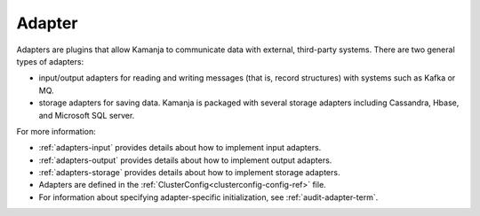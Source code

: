 
.. _adapter-term:

Adapter
-------

Adapters are plugins that allow Kamanja to communicate data with external,
third-party systems.
There are two general types of adapters:

- input/output adapters for reading and writing messages
  (that is, record structures) with systems such as Kafka or MQ.
- storage adapters for saving data.
  Kamanja is packaged with several storage adapters 
  including Cassandra, Hbase, and Microsoft SQL server.

For more information:

- :ref:`adapters-input` provides details about how to implement
  input adapters.
- :ref:`adapters-output` provides details about how to implement
  output adapters.
- :ref:`adapters-storage` provides details about how to implement
  storage adapters.

- Adapters are defined in
  the :ref:`ClusterConfig<clusterconfig-config-ref>` file.

- For information about specifying adapter-specific initialization,
  see :ref:`audit-adapter-term`.



